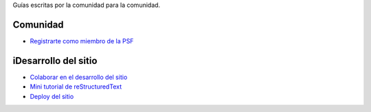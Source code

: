 .. title: Guías
.. slug: index
.. template: pagina.tmpl

Guías escritas por la comunidad para la comunidad.

Comunidad
#########

- `Registrarte como miembro de la PSF <link://filename/pages/guias/psf.rst>`__

iDesarrollo del sitio
####################

- `Colaborar en el desarrollo del sitio <link://filename/pages/guias/colaborar.rst>`__
- `Mini tutorial de reStructuredText <link://filename/pages/guias/rst.rst>`__
- `Deploy del sitio <link://filename/pages/guias/deploy.rst>`__

